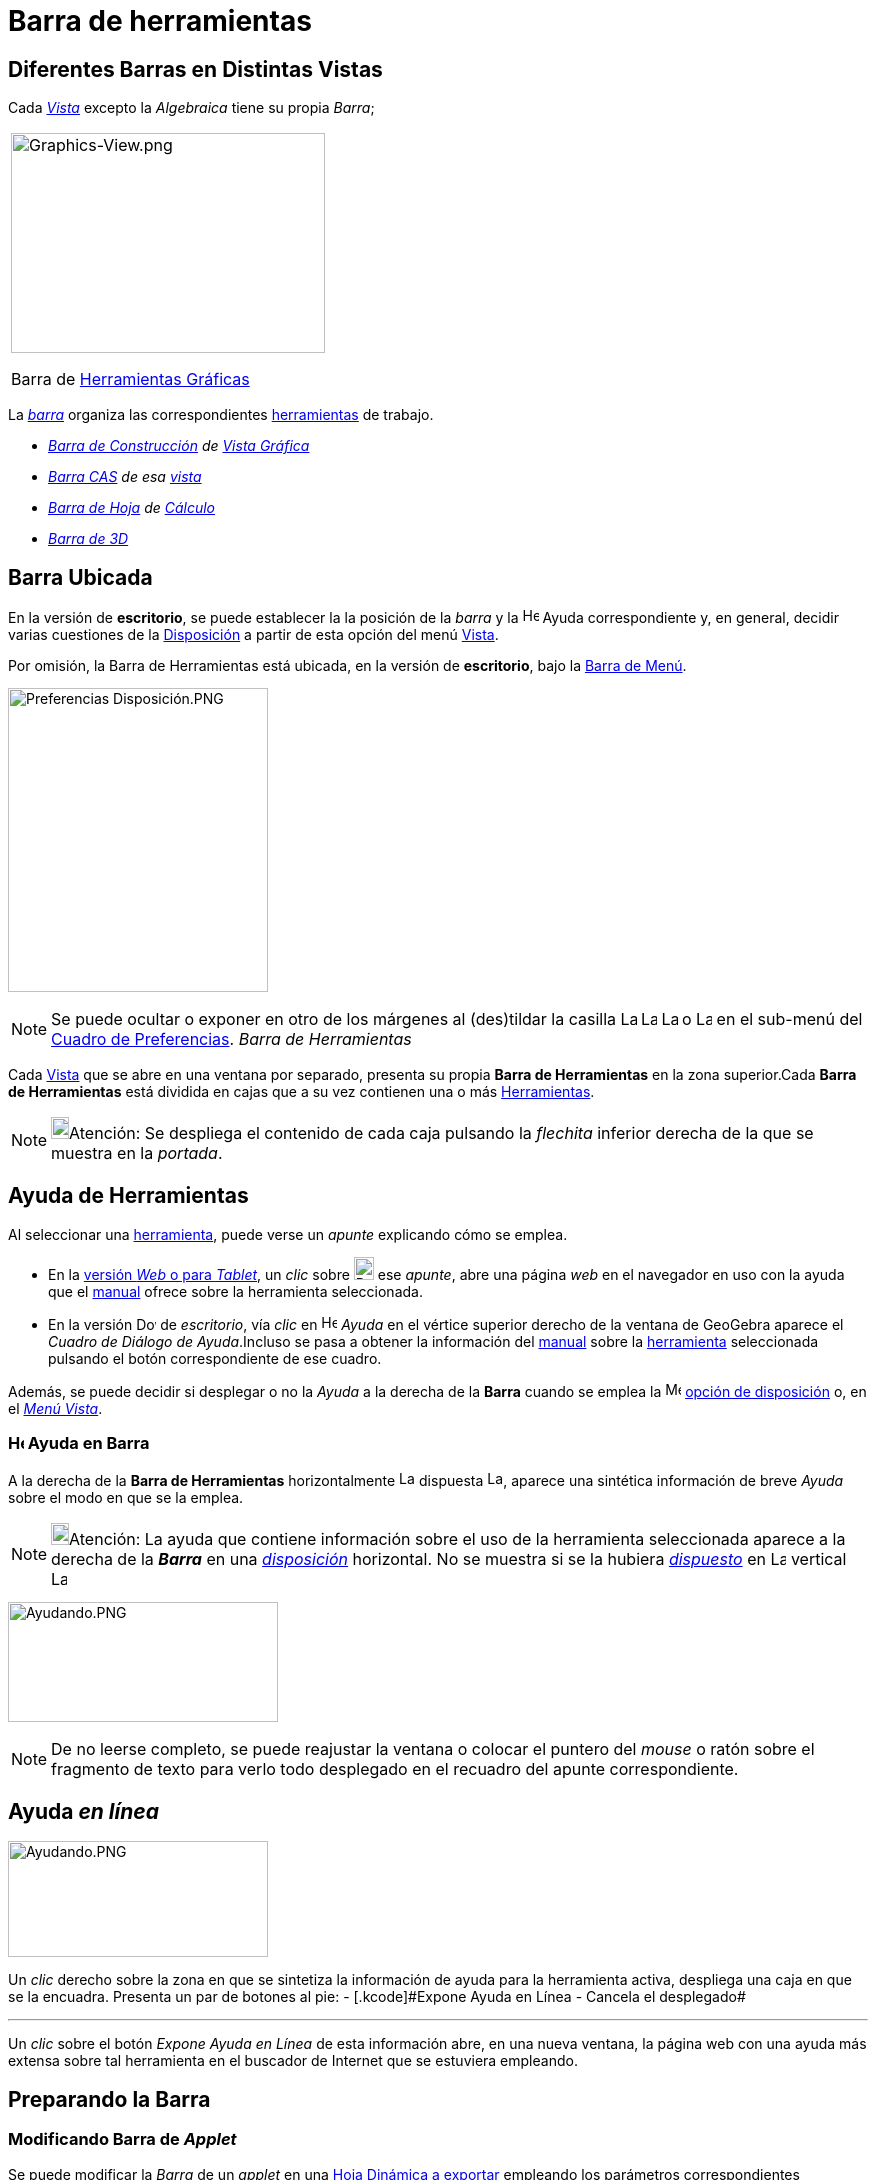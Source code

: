 = Barra de herramientas
ifdef::env-github[:imagesdir: /es/modules/ROOT/assets/images]

== Diferentes Barras en Distintas Vistas

Cada xref:/Vistas.adoc[_Vista_] excepto la _Algebraica_ tiene su propia _Barra_;

[width="100%",cols="100%",]
|===
a|
image:314px-Graphics-View.png[Graphics-View.png,width=314,height=220]

Barra de xref:/Herramientas_Gráficas.adoc[Herramientas Gráficas]

|===

La xref:/Barra_de_Herramientas.adoc[_barra_] organiza las correspondientes xref:/Herramientas.adoc[herramientas] de
trabajo.

* _xref:/Herramientas_Gráficas.adoc[Barra de Construcción] de xref:/Vista_Gráfica.adoc[Vista Gráfica]_
* _xref:/Herramientas_CAS.adoc[Barra CAS] de esa xref:/Vista_CAS.adoc[vista]_
* _xref:/tools/Herramientas_de_Hoja_de_Cálculo.adoc[Barra de Hoja] de xref:/Hoja_de_Cálculo.adoc[Cálculo]_
* _xref:/Herramientas_3D.adoc[Barra de 3]xref:/Vista_3D.adoc[[.kcode]#D#]_

== Barra Ubicada

En la versión de *escritorio*, se puede establecer la la posición de la _barra_ y la
image:Help.png[Help.png,width=16,height=16] Ayuda correspondiente y, en general, decidir varias cuestiones de la
xref:/GeoGebra_5_0_escritorio_vs_Web_o_Tablet.adoc[Disposición] a partir de esta opción del menú
xref:/Menú_Vista.adoc[Vista].

Por omisión, la Barra de Herramientas está ubicada, en la versión de *escritorio*, bajo la
xref:/Barra_de_Menú.adoc[Barra de Menú].

image:260px-Preferencias_Disposici%C3%B3n.PNG[Preferencias Disposición.PNG,width=260,height=304]

[NOTE]
====

Se puede ocultar o exponer en otro de los márgenes al (des)tildar la casilla image:Layout_north.png[Layout
north.png,width=16,height=16] image:Layout_south.png[Layout south.png,width=16,height=16] image:Layout_west.png[Layout
west.png,width=16,height=16] o image:Layout_east.png[Layout east.png,width=16,height=16] en el sub-menú del
xref:/Cuadro_de_Ajustes.adoc[Cuadro de Preferencias]. _Barra de Herramientas_

====

Cada xref:/Vistas.adoc[Vista] que se abre en una ventana por separado, presenta su propia *Barra de Herramientas* en la
zona superior.Cada *Barra de Herramientas* está dividida en cajas que a su vez contienen una o más
xref:/Herramientas.adoc[Herramientas].

[NOTE]
====

image:18px-Bulbgraph.png[Bulbgraph.png,width=18,height=22]Atención: Se despliega el contenido de cada caja pulsando la
_flechita_ inferior derecha de la que se muestra en la _portada_.

====

== Ayuda de Herramientas

Al seleccionar una xref:/Herramientas.adoc[herramienta], puede verse un _apunte_ explicando cómo se emplea.

* En la xref:/GeoGebra_5_0_escritorio_vs_Web_o_Tablet.adoc[versión _Web_ o para _Tablet_], un _clic_ sobre
image:20px-Download-icons-device-tablet.png[Download-icons-device-tablet.png,width=20,height=23] ese _apunte_, abre una
página _web_ en el navegador en uso con la ayuda que el xref:/Manual.adoc[manual] ofrece sobre la herramienta
seleccionada.
* En la versión image:20px-Download-icons-device-screen.png[Download-icons-device-screen.png,width=20,height=14] de
_escritorio_, vía _clic_ en image:Help.png[Help.png,width=16,height=16] _Ayuda_ en el vértice superior derecho de la
ventana de GeoGebra aparece el _Cuadro de Diálogo de Ayuda_.Incluso se pasa a obtener la información del
xref:/Manual.adoc[manual] sobre la xref:/Herramientas.adoc[herramienta] seleccionada pulsando el botón correspondiente
de ese cuadro.

Además, se puede decidir si desplegar o no la _Ayuda_ a la derecha de la *Barra* cuando se emplea la
image:16px-Menu-perspectives.svg.png[Menu-perspectives.svg,width=16,height=16]
xref:/GeoGebra_5_0_escritorio_vs_Web_o_Tablet.adoc[opción de disposición] o, en el _xref:/Menú_Vista.adoc[Menú Vista]_.

=== image:Help.png[Help.png,width=16,height=16] Ayuda en Barra

A la derecha de la *Barra de Herramientas* horizontalmente image:Layout_north.png[Layout north.png,width=16,height=16]
dispuesta image:Layout_south.png[Layout south.png,width=16,height=16], aparece una sintética información de breve
_Ayuda_ sobre el modo en que se la emplea.

[NOTE]
====

image:18px-Bulbgraph.png[Bulbgraph.png,width=18,height=22]Atención: La ayuda que contiene información sobre el uso de la
herramienta seleccionada aparece a la derecha de la *_Barra_* en una xref:/Cuadro_de_Ajustes.adoc[_disposición_]
horizontal. No se muestra si se la hubiera xref:/Cuadro_de_Ajustes.adoc[_dispuesto_] en image:Layout_east.png[Layout
east.png,width=16,height=16] vertical image:Layout_west.png[Layout west.png,width=16,height=16]

====

image:270px-Ayudando.PNG[Ayudando.PNG,width=270,height=120]

[NOTE]
====

De no leerse completo, se puede reajustar la ventana o colocar el puntero del _mouse_ o ratón sobre el fragmento de
texto para verlo todo desplegado en el recuadro del apunte correspondiente.

====

== Ayuda _en línea_

image:260px-Ayudando.PNG[Ayudando.PNG,width=260,height=116]

Un _clic_ derecho sobre la zona en que se sintetiza la información de ayuda para la herramienta activa, despliega una
caja en que se la encuadra. Presenta un par de botones al pie: [.small]#- [.kcode]#Expone Ayuda en Línea# -
[.kcode]#Cancela# el desplegado#

'''''

Un _clic_ sobre el botón [.kcode]#_Expone Ayuda en Línea_# de esta información abre, en una nueva ventana, la página web
con una ayuda más extensa sobre tal herramienta en el buscador de Internet que se estuviera empleando.

== [#Preparando_la_Barra]#Preparando la Barra#

=== Modificando Barra de _Applet_

Se puede modificar la _Barra_ de un _applet_ en una xref:/Cuadro_de_Exportación.adoc[Hoja Dinámica a exportar] empleando
los parámetros correspondientes /Referencia:Parámetros_Applet.adoc[de preparación de la _Barra_]. Al empezar a emplear
otra xref:/Vistas.adoc[_vista'_] en la ventana de GeoGebra, cambia la _Barra_ cambia automáticamente. Si se abriera en
una xref:/Vistas.adoc[ventana] separada, aparecerá con su propia _Barra_.

==== Barra de Herramientas de las Diversas xref:/Vistas.adoc[Vistas]

GeoGebra tiene cuatro barras de herramientas: una para la xref:/Vista_Gráfica.adoc[Vista Gráfica], otra para la
xref:/Vista_3D.adoc[Vista 3D], otra para la xref:/Hoja_de_Cálculo.adoc[Hoja de Cálculo] y la de
xref:/Vista_CAS.adoc[Algebra CAS C~[.small]#omputación#~A~[.small]#lgebraica#~S~[.small]#imbólica#~] Si se inició el
empleo desde una xref:/Vistas.adoc[vista] con cierta ventana, cuando se procede a un cambio, la ventana y la barra
cambian. Si se abre la xref:/Hoja_de_Cálculo.adoc[Hoja de Cálculo] , la xref:/Vista_3D.adoc[Gráfica 3[.kcode]##D##] o la
de xref:/Vista_CAS.adoc[Algebra CAS] en ventanas separadas, cada cual tendrá *_su_* _Barra_ adosada.

[cols=",",]
|===
|xref:/Herramientas_Gráficas.adoc[_Barra de Herramientas Gráficas_]
|xref:/Herramientas_Gráficas.adoc[image:344px-Toolbar-Graphics.png[Toolbar-Graphics.png,width=344,height=32]]

|xref:/Herramientas_3D.adoc[_Barra de Herramientas 3D_]
|xref:/Herramientas_3D.adoc[image:398px-Toolbar-3D-Graphics.png[Toolbar-3D-Graphics.png,width=398,height=32]]

|xref:/Herramientas_CAS.adoc[_Barra de Herramientas CAS_]
|xref:/Herramientas_CAS.adoc[image:315px-Toolbar-CAS.png[Toolbar-CAS.png,width=315,height=32]]

|xref:/tools/Herramientas_de_Hoja_de_Cálculo.adoc[_Barra de Herramientas de Hoja de Cálculo_]
|xref:/tools/Herramientas_de_Hoja_de_Cálculo.adoc[image:146px-Toolbar-Spreadsheet.png[Toolbar-Spreadsheet.png,width=146,height=32]]
|===

=== Confección de barra personal

==== Personalizando la Barra de Herramientas

La *Barra de Herramientas* de cualquiera de las xref:/Vistas.adoc[Vistas] puede personalizarse seleccionando
xref:/Menú_de_Herramientas.adoc[_Confección de Barra de Herramientas Particular_] del
xref:/Menú_de_Herramientas.adoc[Menú de Herramientas].

[NOTE]
====

Esto es particularmente útil cuando se trata de limitar las xref:/Herramientas.adoc[herramientas] disponibles en un
desafío propuesto en un boceto, una hoja de trabajo xref:/Exporta_como_página_web_(html).adoc[dinámica] o en una
aplicación.

====

===== *GeoGebra de Escritorio*

image:480px-ConfecciOn.PNG[ConfecciOn.PNG,width=480,height=396]

En la lista que aparece a la izquierda de la ventana de diálogo, se selecciona la herramienta o caja de herramientas que
se desea. Para eliminar de la Barra, se selecciona lo correspondiente y se pulsa sobre el botón _Borra_.

Para añadir una herramienta, basta con seleccionarla de la lista a la derecha.Para incluirla en una nueva caja de
herramientas, basta con seleccionar la caja a la izquierda, establecer la posición deseada y un _clic_ en _Inserta_.Para
añadir un útil en una caja ya existente, basta abrir la caja en la lista de la izquierda y seleccionar una herramienta
encima de la posición deseada. Para mover la herramienta desde una caja a otra, es preciso primero borrarla y luego
incluirla.

[NOTE]
====

Al pulsar sobre el botón inferior izquierdo de la ventana de diálogo, sea [.kcode]#Retorno a la usual, barra por
omisión# o [.kcode]#*Restablecimiento de la Barra de Herramientas Original*#, se la restituye

====

[width="100%",cols="50%,50%",]
|===
a|
image:Ambox_notice.png[image,width=40,height=40]

|La apariencia de la *Barra de Herramientas* en cada xref:/Cuadro_de_Exportación.adoc[_hoja dinámica_] puede
especificarse a través de los /Referencia:Parámetros_Applet.adoc[parámetros disponibles] para prepararla.
|===

=== Cambiando la Posición de la Barra

En la versión para escritorio se puede cambiar la posición de la *_Barra_* usando la opción de
image:16px-Menu-perspectives.svg.png[Menu-perspectives.svg,width=16,height=16]
xref:/GeoGebra_5_0_escritorio_vs_Web_o_Tablet.adoc[_Disposición_] del xref:/Menú_Vista.adoc[Menú Vista].

=== Modificando la Barra de Herramientas en GeoGebra para Applet

El formato de la _Barra de Herramientas_ en una xref:/Cuadro_de_Exportación.adoc[Hoja de Trabajo] se puede definir
usando el parámetro /Referencia:Parámetros_Applet.adoc[correspondiente a la _preparación de la Barra_].

'''''

[NOTE]
====

Ver también las referencias sobre los xref:/HerramientasESNúm.adoc[iconos de las herramientas].

====
